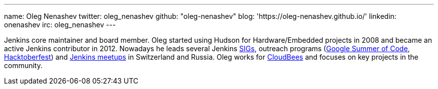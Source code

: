 ---
name: Oleg Nenashev
twitter: oleg_nenashev
github: "oleg-nenashev"
blog: 'https://oleg-nenashev.github.io/'
linkedin: onenashev
irc: oleg_nenashev
---

Jenkins core maintainer and board member.
Oleg started using Hudson for Hardware/Embedded projects in 2008 and became an active Jenkins contributor in 2012.
Nowadays he leads several Jenkins link:/sigs[SIGs], outreach programs (link:/projects/gsoc[Google Summer of Code], link:/events/hacktoberfest[Hacktoberfest]) and link:/projects/jam/[Jenkins meetups] in Switzerland and Russia.
Oleg works for link:https://www.cloudbees.com/[CloudBees] and focuses on key projects in the community.
